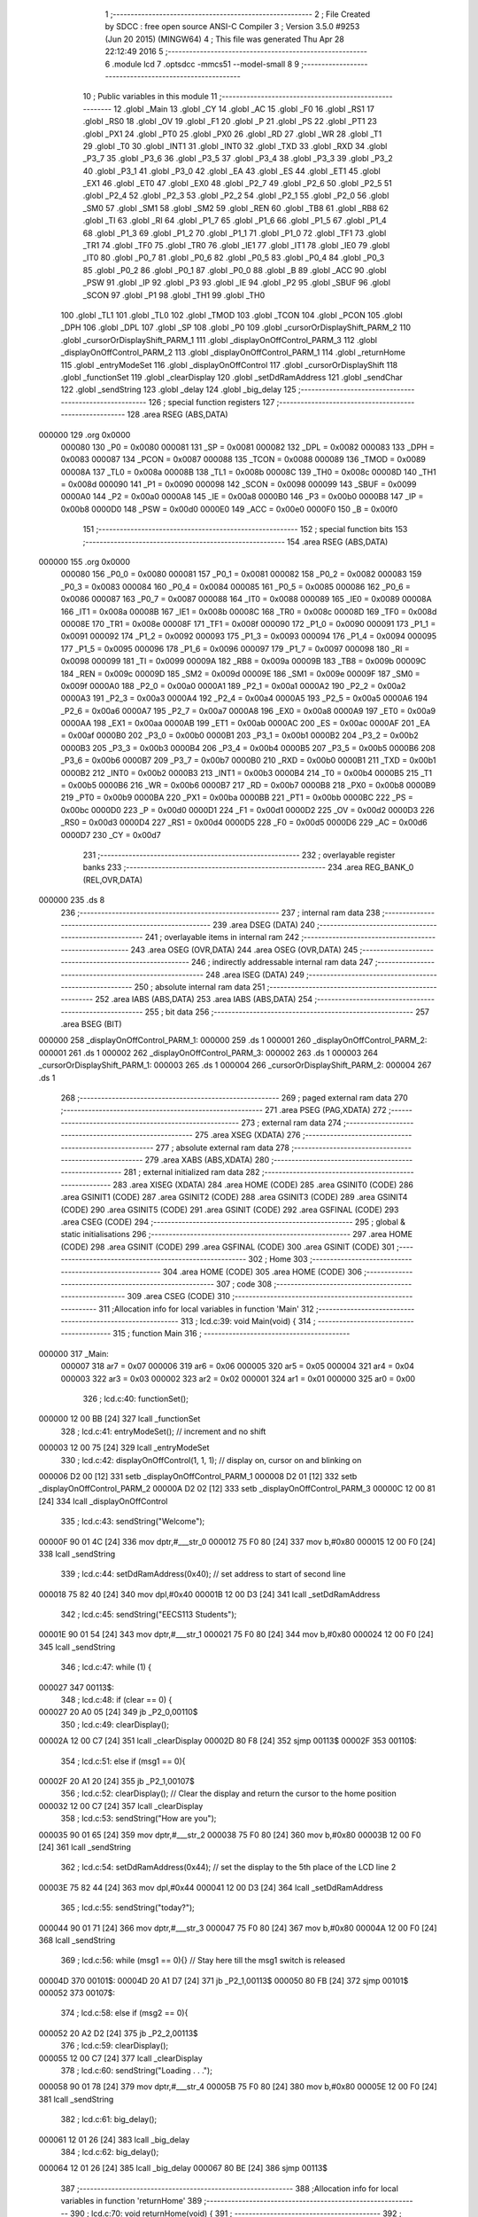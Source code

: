                                       1 ;--------------------------------------------------------
                                      2 ; File Created by SDCC : free open source ANSI-C Compiler
                                      3 ; Version 3.5.0 #9253 (Jun 20 2015) (MINGW64)
                                      4 ; This file was generated Thu Apr 28 22:12:49 2016
                                      5 ;--------------------------------------------------------
                                      6 	.module lcd
                                      7 	.optsdcc -mmcs51 --model-small
                                      8 	
                                      9 ;--------------------------------------------------------
                                     10 ; Public variables in this module
                                     11 ;--------------------------------------------------------
                                     12 	.globl _Main
                                     13 	.globl _CY
                                     14 	.globl _AC
                                     15 	.globl _F0
                                     16 	.globl _RS1
                                     17 	.globl _RS0
                                     18 	.globl _OV
                                     19 	.globl _F1
                                     20 	.globl _P
                                     21 	.globl _PS
                                     22 	.globl _PT1
                                     23 	.globl _PX1
                                     24 	.globl _PT0
                                     25 	.globl _PX0
                                     26 	.globl _RD
                                     27 	.globl _WR
                                     28 	.globl _T1
                                     29 	.globl _T0
                                     30 	.globl _INT1
                                     31 	.globl _INT0
                                     32 	.globl _TXD
                                     33 	.globl _RXD
                                     34 	.globl _P3_7
                                     35 	.globl _P3_6
                                     36 	.globl _P3_5
                                     37 	.globl _P3_4
                                     38 	.globl _P3_3
                                     39 	.globl _P3_2
                                     40 	.globl _P3_1
                                     41 	.globl _P3_0
                                     42 	.globl _EA
                                     43 	.globl _ES
                                     44 	.globl _ET1
                                     45 	.globl _EX1
                                     46 	.globl _ET0
                                     47 	.globl _EX0
                                     48 	.globl _P2_7
                                     49 	.globl _P2_6
                                     50 	.globl _P2_5
                                     51 	.globl _P2_4
                                     52 	.globl _P2_3
                                     53 	.globl _P2_2
                                     54 	.globl _P2_1
                                     55 	.globl _P2_0
                                     56 	.globl _SM0
                                     57 	.globl _SM1
                                     58 	.globl _SM2
                                     59 	.globl _REN
                                     60 	.globl _TB8
                                     61 	.globl _RB8
                                     62 	.globl _TI
                                     63 	.globl _RI
                                     64 	.globl _P1_7
                                     65 	.globl _P1_6
                                     66 	.globl _P1_5
                                     67 	.globl _P1_4
                                     68 	.globl _P1_3
                                     69 	.globl _P1_2
                                     70 	.globl _P1_1
                                     71 	.globl _P1_0
                                     72 	.globl _TF1
                                     73 	.globl _TR1
                                     74 	.globl _TF0
                                     75 	.globl _TR0
                                     76 	.globl _IE1
                                     77 	.globl _IT1
                                     78 	.globl _IE0
                                     79 	.globl _IT0
                                     80 	.globl _P0_7
                                     81 	.globl _P0_6
                                     82 	.globl _P0_5
                                     83 	.globl _P0_4
                                     84 	.globl _P0_3
                                     85 	.globl _P0_2
                                     86 	.globl _P0_1
                                     87 	.globl _P0_0
                                     88 	.globl _B
                                     89 	.globl _ACC
                                     90 	.globl _PSW
                                     91 	.globl _IP
                                     92 	.globl _P3
                                     93 	.globl _IE
                                     94 	.globl _P2
                                     95 	.globl _SBUF
                                     96 	.globl _SCON
                                     97 	.globl _P1
                                     98 	.globl _TH1
                                     99 	.globl _TH0
                                    100 	.globl _TL1
                                    101 	.globl _TL0
                                    102 	.globl _TMOD
                                    103 	.globl _TCON
                                    104 	.globl _PCON
                                    105 	.globl _DPH
                                    106 	.globl _DPL
                                    107 	.globl _SP
                                    108 	.globl _P0
                                    109 	.globl _cursorOrDisplayShift_PARM_2
                                    110 	.globl _cursorOrDisplayShift_PARM_1
                                    111 	.globl _displayOnOffControl_PARM_3
                                    112 	.globl _displayOnOffControl_PARM_2
                                    113 	.globl _displayOnOffControl_PARM_1
                                    114 	.globl _returnHome
                                    115 	.globl _entryModeSet
                                    116 	.globl _displayOnOffControl
                                    117 	.globl _cursorOrDisplayShift
                                    118 	.globl _functionSet
                                    119 	.globl _clearDisplay
                                    120 	.globl _setDdRamAddress
                                    121 	.globl _sendChar
                                    122 	.globl _sendString
                                    123 	.globl _delay
                                    124 	.globl _big_delay
                                    125 ;--------------------------------------------------------
                                    126 ; special function registers
                                    127 ;--------------------------------------------------------
                                    128 	.area RSEG    (ABS,DATA)
      000000                        129 	.org 0x0000
                           000080   130 _P0	=	0x0080
                           000081   131 _SP	=	0x0081
                           000082   132 _DPL	=	0x0082
                           000083   133 _DPH	=	0x0083
                           000087   134 _PCON	=	0x0087
                           000088   135 _TCON	=	0x0088
                           000089   136 _TMOD	=	0x0089
                           00008A   137 _TL0	=	0x008a
                           00008B   138 _TL1	=	0x008b
                           00008C   139 _TH0	=	0x008c
                           00008D   140 _TH1	=	0x008d
                           000090   141 _P1	=	0x0090
                           000098   142 _SCON	=	0x0098
                           000099   143 _SBUF	=	0x0099
                           0000A0   144 _P2	=	0x00a0
                           0000A8   145 _IE	=	0x00a8
                           0000B0   146 _P3	=	0x00b0
                           0000B8   147 _IP	=	0x00b8
                           0000D0   148 _PSW	=	0x00d0
                           0000E0   149 _ACC	=	0x00e0
                           0000F0   150 _B	=	0x00f0
                                    151 ;--------------------------------------------------------
                                    152 ; special function bits
                                    153 ;--------------------------------------------------------
                                    154 	.area RSEG    (ABS,DATA)
      000000                        155 	.org 0x0000
                           000080   156 _P0_0	=	0x0080
                           000081   157 _P0_1	=	0x0081
                           000082   158 _P0_2	=	0x0082
                           000083   159 _P0_3	=	0x0083
                           000084   160 _P0_4	=	0x0084
                           000085   161 _P0_5	=	0x0085
                           000086   162 _P0_6	=	0x0086
                           000087   163 _P0_7	=	0x0087
                           000088   164 _IT0	=	0x0088
                           000089   165 _IE0	=	0x0089
                           00008A   166 _IT1	=	0x008a
                           00008B   167 _IE1	=	0x008b
                           00008C   168 _TR0	=	0x008c
                           00008D   169 _TF0	=	0x008d
                           00008E   170 _TR1	=	0x008e
                           00008F   171 _TF1	=	0x008f
                           000090   172 _P1_0	=	0x0090
                           000091   173 _P1_1	=	0x0091
                           000092   174 _P1_2	=	0x0092
                           000093   175 _P1_3	=	0x0093
                           000094   176 _P1_4	=	0x0094
                           000095   177 _P1_5	=	0x0095
                           000096   178 _P1_6	=	0x0096
                           000097   179 _P1_7	=	0x0097
                           000098   180 _RI	=	0x0098
                           000099   181 _TI	=	0x0099
                           00009A   182 _RB8	=	0x009a
                           00009B   183 _TB8	=	0x009b
                           00009C   184 _REN	=	0x009c
                           00009D   185 _SM2	=	0x009d
                           00009E   186 _SM1	=	0x009e
                           00009F   187 _SM0	=	0x009f
                           0000A0   188 _P2_0	=	0x00a0
                           0000A1   189 _P2_1	=	0x00a1
                           0000A2   190 _P2_2	=	0x00a2
                           0000A3   191 _P2_3	=	0x00a3
                           0000A4   192 _P2_4	=	0x00a4
                           0000A5   193 _P2_5	=	0x00a5
                           0000A6   194 _P2_6	=	0x00a6
                           0000A7   195 _P2_7	=	0x00a7
                           0000A8   196 _EX0	=	0x00a8
                           0000A9   197 _ET0	=	0x00a9
                           0000AA   198 _EX1	=	0x00aa
                           0000AB   199 _ET1	=	0x00ab
                           0000AC   200 _ES	=	0x00ac
                           0000AF   201 _EA	=	0x00af
                           0000B0   202 _P3_0	=	0x00b0
                           0000B1   203 _P3_1	=	0x00b1
                           0000B2   204 _P3_2	=	0x00b2
                           0000B3   205 _P3_3	=	0x00b3
                           0000B4   206 _P3_4	=	0x00b4
                           0000B5   207 _P3_5	=	0x00b5
                           0000B6   208 _P3_6	=	0x00b6
                           0000B7   209 _P3_7	=	0x00b7
                           0000B0   210 _RXD	=	0x00b0
                           0000B1   211 _TXD	=	0x00b1
                           0000B2   212 _INT0	=	0x00b2
                           0000B3   213 _INT1	=	0x00b3
                           0000B4   214 _T0	=	0x00b4
                           0000B5   215 _T1	=	0x00b5
                           0000B6   216 _WR	=	0x00b6
                           0000B7   217 _RD	=	0x00b7
                           0000B8   218 _PX0	=	0x00b8
                           0000B9   219 _PT0	=	0x00b9
                           0000BA   220 _PX1	=	0x00ba
                           0000BB   221 _PT1	=	0x00bb
                           0000BC   222 _PS	=	0x00bc
                           0000D0   223 _P	=	0x00d0
                           0000D1   224 _F1	=	0x00d1
                           0000D2   225 _OV	=	0x00d2
                           0000D3   226 _RS0	=	0x00d3
                           0000D4   227 _RS1	=	0x00d4
                           0000D5   228 _F0	=	0x00d5
                           0000D6   229 _AC	=	0x00d6
                           0000D7   230 _CY	=	0x00d7
                                    231 ;--------------------------------------------------------
                                    232 ; overlayable register banks
                                    233 ;--------------------------------------------------------
                                    234 	.area REG_BANK_0	(REL,OVR,DATA)
      000000                        235 	.ds 8
                                    236 ;--------------------------------------------------------
                                    237 ; internal ram data
                                    238 ;--------------------------------------------------------
                                    239 	.area DSEG    (DATA)
                                    240 ;--------------------------------------------------------
                                    241 ; overlayable items in internal ram 
                                    242 ;--------------------------------------------------------
                                    243 	.area	OSEG    (OVR,DATA)
                                    244 	.area	OSEG    (OVR,DATA)
                                    245 ;--------------------------------------------------------
                                    246 ; indirectly addressable internal ram data
                                    247 ;--------------------------------------------------------
                                    248 	.area ISEG    (DATA)
                                    249 ;--------------------------------------------------------
                                    250 ; absolute internal ram data
                                    251 ;--------------------------------------------------------
                                    252 	.area IABS    (ABS,DATA)
                                    253 	.area IABS    (ABS,DATA)
                                    254 ;--------------------------------------------------------
                                    255 ; bit data
                                    256 ;--------------------------------------------------------
                                    257 	.area BSEG    (BIT)
      000000                        258 _displayOnOffControl_PARM_1:
      000000                        259 	.ds 1
      000001                        260 _displayOnOffControl_PARM_2:
      000001                        261 	.ds 1
      000002                        262 _displayOnOffControl_PARM_3:
      000002                        263 	.ds 1
      000003                        264 _cursorOrDisplayShift_PARM_1:
      000003                        265 	.ds 1
      000004                        266 _cursorOrDisplayShift_PARM_2:
      000004                        267 	.ds 1
                                    268 ;--------------------------------------------------------
                                    269 ; paged external ram data
                                    270 ;--------------------------------------------------------
                                    271 	.area PSEG    (PAG,XDATA)
                                    272 ;--------------------------------------------------------
                                    273 ; external ram data
                                    274 ;--------------------------------------------------------
                                    275 	.area XSEG    (XDATA)
                                    276 ;--------------------------------------------------------
                                    277 ; absolute external ram data
                                    278 ;--------------------------------------------------------
                                    279 	.area XABS    (ABS,XDATA)
                                    280 ;--------------------------------------------------------
                                    281 ; external initialized ram data
                                    282 ;--------------------------------------------------------
                                    283 	.area XISEG   (XDATA)
                                    284 	.area HOME    (CODE)
                                    285 	.area GSINIT0 (CODE)
                                    286 	.area GSINIT1 (CODE)
                                    287 	.area GSINIT2 (CODE)
                                    288 	.area GSINIT3 (CODE)
                                    289 	.area GSINIT4 (CODE)
                                    290 	.area GSINIT5 (CODE)
                                    291 	.area GSINIT  (CODE)
                                    292 	.area GSFINAL (CODE)
                                    293 	.area CSEG    (CODE)
                                    294 ;--------------------------------------------------------
                                    295 ; global & static initialisations
                                    296 ;--------------------------------------------------------
                                    297 	.area HOME    (CODE)
                                    298 	.area GSINIT  (CODE)
                                    299 	.area GSFINAL (CODE)
                                    300 	.area GSINIT  (CODE)
                                    301 ;--------------------------------------------------------
                                    302 ; Home
                                    303 ;--------------------------------------------------------
                                    304 	.area HOME    (CODE)
                                    305 	.area HOME    (CODE)
                                    306 ;--------------------------------------------------------
                                    307 ; code
                                    308 ;--------------------------------------------------------
                                    309 	.area CSEG    (CODE)
                                    310 ;------------------------------------------------------------
                                    311 ;Allocation info for local variables in function 'Main'
                                    312 ;------------------------------------------------------------
                                    313 ;	lcd.c:39: void Main(void) {
                                    314 ;	-----------------------------------------
                                    315 ;	 function Main
                                    316 ;	-----------------------------------------
      000000                        317 _Main:
                           000007   318 	ar7 = 0x07
                           000006   319 	ar6 = 0x06
                           000005   320 	ar5 = 0x05
                           000004   321 	ar4 = 0x04
                           000003   322 	ar3 = 0x03
                           000002   323 	ar2 = 0x02
                           000001   324 	ar1 = 0x01
                           000000   325 	ar0 = 0x00
                                    326 ;	lcd.c:40: functionSet();
      000000 12 00 BB         [24]  327 	lcall	_functionSet
                                    328 ;	lcd.c:41: entryModeSet(); // increment and no shift
      000003 12 00 75         [24]  329 	lcall	_entryModeSet
                                    330 ;	lcd.c:42: displayOnOffControl(1, 1, 1); // display on, cursor on and blinking on
      000006 D2 00            [12]  331 	setb	_displayOnOffControl_PARM_1
      000008 D2 01            [12]  332 	setb	_displayOnOffControl_PARM_2
      00000A D2 02            [12]  333 	setb	_displayOnOffControl_PARM_3
      00000C 12 00 81         [24]  334 	lcall	_displayOnOffControl
                                    335 ;	lcd.c:43: sendString("Welcome");
      00000F 90 01 4C         [24]  336 	mov	dptr,#___str_0
      000012 75 F0 80         [24]  337 	mov	b,#0x80
      000015 12 00 F0         [24]  338 	lcall	_sendString
                                    339 ;	lcd.c:44: setDdRamAddress(0x40); // set address to start of second line
      000018 75 82 40         [24]  340 	mov	dpl,#0x40
      00001B 12 00 D3         [24]  341 	lcall	_setDdRamAddress
                                    342 ;	lcd.c:45: sendString("EECS113 Students");
      00001E 90 01 54         [24]  343 	mov	dptr,#___str_1
      000021 75 F0 80         [24]  344 	mov	b,#0x80
      000024 12 00 F0         [24]  345 	lcall	_sendString
                                    346 ;	lcd.c:47: while (1) {
      000027                        347 00113$:
                                    348 ;	lcd.c:48: if (clear == 0) {
      000027 20 A0 05         [24]  349 	jb	_P2_0,00110$
                                    350 ;	lcd.c:49: clearDisplay();
      00002A 12 00 C7         [24]  351 	lcall	_clearDisplay
      00002D 80 F8            [24]  352 	sjmp	00113$
      00002F                        353 00110$:
                                    354 ;	lcd.c:51: else if (msg1 == 0){
      00002F 20 A1 20         [24]  355 	jb	_P2_1,00107$
                                    356 ;	lcd.c:52: clearDisplay();   // Clear the display and return the cursor to the home position
      000032 12 00 C7         [24]  357 	lcall	_clearDisplay
                                    358 ;	lcd.c:53: sendString("How are you");
      000035 90 01 65         [24]  359 	mov	dptr,#___str_2
      000038 75 F0 80         [24]  360 	mov	b,#0x80
      00003B 12 00 F0         [24]  361 	lcall	_sendString
                                    362 ;	lcd.c:54: setDdRamAddress(0x44); // set the display to the 5th place of the LCD line 2
      00003E 75 82 44         [24]  363 	mov	dpl,#0x44
      000041 12 00 D3         [24]  364 	lcall	_setDdRamAddress
                                    365 ;	lcd.c:55: sendString("today?");
      000044 90 01 71         [24]  366 	mov	dptr,#___str_3
      000047 75 F0 80         [24]  367 	mov	b,#0x80
      00004A 12 00 F0         [24]  368 	lcall	_sendString
                                    369 ;	lcd.c:56: while (msg1 == 0){}  // Stay here till the msg1 switch is released
      00004D                        370 00101$:
      00004D 20 A1 D7         [24]  371 	jb	_P2_1,00113$
      000050 80 FB            [24]  372 	sjmp	00101$
      000052                        373 00107$:
                                    374 ;	lcd.c:58: else if (msg2 == 0){
      000052 20 A2 D2         [24]  375 	jb	_P2_2,00113$
                                    376 ;	lcd.c:59: clearDisplay();
      000055 12 00 C7         [24]  377 	lcall	_clearDisplay
                                    378 ;	lcd.c:60: sendString("Loading . . .");
      000058 90 01 78         [24]  379 	mov	dptr,#___str_4
      00005B 75 F0 80         [24]  380 	mov	b,#0x80
      00005E 12 00 F0         [24]  381 	lcall	_sendString
                                    382 ;	lcd.c:61: big_delay();
      000061 12 01 26         [24]  383 	lcall	_big_delay
                                    384 ;	lcd.c:62: big_delay();
      000064 12 01 26         [24]  385 	lcall	_big_delay
      000067 80 BE            [24]  386 	sjmp	00113$
                                    387 ;------------------------------------------------------------
                                    388 ;Allocation info for local variables in function 'returnHome'
                                    389 ;------------------------------------------------------------
                                    390 ;	lcd.c:70: void returnHome(void) {
                                    391 ;	-----------------------------------------
                                    392 ;	 function returnHome
                                    393 ;	-----------------------------------------
      000069                        394 _returnHome:
                                    395 ;	lcd.c:71: RS = 0;
      000069 C2 B3            [12]  396 	clr	_P3_3
                                    397 ;	lcd.c:72: P1 = 0x02; // LCD command to return home (the first location of the first lcd line)
      00006B 75 90 02         [24]  398 	mov	_P1,#0x02
                                    399 ;	lcd.c:73: E = 1;
      00006E D2 B2            [12]  400 	setb	_P3_2
                                    401 ;	lcd.c:74: E = 0;
      000070 C2 B2            [12]  402 	clr	_P3_2
                                    403 ;	lcd.c:75: big_delay(); // This operation needs a bigger delay
      000072 02 01 26         [24]  404 	ljmp	_big_delay
                                    405 ;------------------------------------------------------------
                                    406 ;Allocation info for local variables in function 'entryModeSet'
                                    407 ;------------------------------------------------------------
                                    408 ;	lcd.c:78: void entryModeSet() {
                                    409 ;	-----------------------------------------
                                    410 ;	 function entryModeSet
                                    411 ;	-----------------------------------------
      000075                        412 _entryModeSet:
                                    413 ;	lcd.c:79: RS = 0;
      000075 C2 B3            [12]  414 	clr	_P3_3
                                    415 ;	lcd.c:80: P1 = 0x06;  
      000077 75 90 06         [24]  416 	mov	_P1,#0x06
                                    417 ;	lcd.c:81: E = 1;
      00007A D2 B2            [12]  418 	setb	_P3_2
                                    419 ;	lcd.c:82: E = 0;
      00007C C2 B2            [12]  420 	clr	_P3_2
                                    421 ;	lcd.c:83: delay();
      00007E 02 01 1D         [24]  422 	ljmp	_delay
                                    423 ;------------------------------------------------------------
                                    424 ;Allocation info for local variables in function 'displayOnOffControl'
                                    425 ;------------------------------------------------------------
                                    426 ;	lcd.c:86: void displayOnOffControl(__bit display, __bit cursor, __bit blinking) {
                                    427 ;	-----------------------------------------
                                    428 ;	 function displayOnOffControl
                                    429 ;	-----------------------------------------
      000081                        430 _displayOnOffControl:
                                    431 ;	lcd.c:87: P1_7 = 0;
      000081 C2 97            [12]  432 	clr	_P1_7
                                    433 ;	lcd.c:88: P1_6 = 0;
      000083 C2 96            [12]  434 	clr	_P1_6
                                    435 ;	lcd.c:89: P1_5 = 0;
      000085 C2 95            [12]  436 	clr	_P1_5
                                    437 ;	lcd.c:90: P1_4 = 0;
      000087 C2 94            [12]  438 	clr	_P1_4
                                    439 ;	lcd.c:91: P1_3 = 1;
      000089 D2 93            [12]  440 	setb	_P1_3
                                    441 ;	lcd.c:92: P1_2 = display;
      00008B A2 00            [12]  442 	mov	c,_displayOnOffControl_PARM_1
      00008D 92 92            [24]  443 	mov	_P1_2,c
                                    444 ;	lcd.c:93: P1_1 = cursor;
      00008F A2 01            [12]  445 	mov	c,_displayOnOffControl_PARM_2
      000091 92 91            [24]  446 	mov	_P1_1,c
                                    447 ;	lcd.c:94: P1_0 = blinking;
      000093 A2 02            [12]  448 	mov	c,_displayOnOffControl_PARM_3
      000095 92 90            [24]  449 	mov	_P1_0,c
                                    450 ;	lcd.c:95: E = 1;
      000097 D2 B2            [12]  451 	setb	_P3_2
                                    452 ;	lcd.c:96: E = 0;
      000099 C2 B2            [12]  453 	clr	_P3_2
                                    454 ;	lcd.c:97: delay();
      00009B 02 01 1D         [24]  455 	ljmp	_delay
                                    456 ;------------------------------------------------------------
                                    457 ;Allocation info for local variables in function 'cursorOrDisplayShift'
                                    458 ;------------------------------------------------------------
                                    459 ;	lcd.c:100: void cursorOrDisplayShift(__bit sc, __bit rl) {
                                    460 ;	-----------------------------------------
                                    461 ;	 function cursorOrDisplayShift
                                    462 ;	-----------------------------------------
      00009E                        463 _cursorOrDisplayShift:
                                    464 ;	lcd.c:101: RS = 0;
      00009E C2 B3            [12]  465 	clr	_P3_3
                                    466 ;	lcd.c:102: P1_7 = 0;
      0000A0 C2 97            [12]  467 	clr	_P1_7
                                    468 ;	lcd.c:103: P1_6 = 0;
      0000A2 C2 96            [12]  469 	clr	_P1_6
                                    470 ;	lcd.c:104: P1_5 = 0;
      0000A4 C2 95            [12]  471 	clr	_P1_5
                                    472 ;	lcd.c:105: P1_4 = 1;
      0000A6 D2 94            [12]  473 	setb	_P1_4
                                    474 ;	lcd.c:106: P1_3 = sc;
      0000A8 A2 03            [12]  475 	mov	c,_cursorOrDisplayShift_PARM_1
      0000AA 92 93            [24]  476 	mov	_P1_3,c
                                    477 ;	lcd.c:107: P1_2 = rl;
      0000AC A2 04            [12]  478 	mov	c,_cursorOrDisplayShift_PARM_2
      0000AE 92 92            [24]  479 	mov	_P1_2,c
                                    480 ;	lcd.c:108: P1_1 = 0;
      0000B0 C2 91            [12]  481 	clr	_P1_1
                                    482 ;	lcd.c:109: P1_0 = 0;
      0000B2 C2 90            [12]  483 	clr	_P1_0
                                    484 ;	lcd.c:110: E = 1;
      0000B4 D2 B2            [12]  485 	setb	_P3_2
                                    486 ;	lcd.c:111: E = 0;
      0000B6 C2 B2            [12]  487 	clr	_P3_2
                                    488 ;	lcd.c:112: delay();
      0000B8 02 01 1D         [24]  489 	ljmp	_delay
                                    490 ;------------------------------------------------------------
                                    491 ;Allocation info for local variables in function 'functionSet'
                                    492 ;------------------------------------------------------------
                                    493 ;	lcd.c:115: void functionSet(void) {
                                    494 ;	-----------------------------------------
                                    495 ;	 function functionSet
                                    496 ;	-----------------------------------------
      0000BB                        497 _functionSet:
                                    498 ;	lcd.c:116: RS = 0;
      0000BB C2 B3            [12]  499 	clr	_P3_3
                                    500 ;	lcd.c:117: P1 = 0x38; // 8-bit mode, 2 lines LCD
      0000BD 75 90 38         [24]  501 	mov	_P1,#0x38
                                    502 ;	lcd.c:118: E = 1;
      0000C0 D2 B2            [12]  503 	setb	_P3_2
                                    504 ;	lcd.c:119: E = 0;
      0000C2 C2 B2            [12]  505 	clr	_P3_2
                                    506 ;	lcd.c:120: delay();
      0000C4 02 01 1D         [24]  507 	ljmp	_delay
                                    508 ;------------------------------------------------------------
                                    509 ;Allocation info for local variables in function 'clearDisplay'
                                    510 ;------------------------------------------------------------
                                    511 ;	lcd.c:123: void clearDisplay(void) {
                                    512 ;	-----------------------------------------
                                    513 ;	 function clearDisplay
                                    514 ;	-----------------------------------------
      0000C7                        515 _clearDisplay:
                                    516 ;	lcd.c:124: RS = 0;
      0000C7 C2 B3            [12]  517 	clr	_P3_3
                                    518 ;	lcd.c:125: P1 = 0x01; // command to clear LCD and return the cursor to the home position
      0000C9 75 90 01         [24]  519 	mov	_P1,#0x01
                                    520 ;	lcd.c:126: E = 1;
      0000CC D2 B2            [12]  521 	setb	_P3_2
                                    522 ;	lcd.c:127: E = 0;
      0000CE C2 B2            [12]  523 	clr	_P3_2
                                    524 ;	lcd.c:128: big_delay(); // This operation needs a bigger delay
      0000D0 02 01 26         [24]  525 	ljmp	_big_delay
                                    526 ;------------------------------------------------------------
                                    527 ;Allocation info for local variables in function 'setDdRamAddress'
                                    528 ;------------------------------------------------------------
                                    529 ;address                   Allocated to registers r7 
                                    530 ;------------------------------------------------------------
                                    531 ;	lcd.c:131: void setDdRamAddress(char address) {  // Determine the place to place the next character - First LCD location address in 00h for line 1 and 40h for line 2
                                    532 ;	-----------------------------------------
                                    533 ;	 function setDdRamAddress
                                    534 ;	-----------------------------------------
      0000D3                        535 _setDdRamAddress:
      0000D3 AF 82            [24]  536 	mov	r7,dpl
                                    537 ;	lcd.c:132: RS = 0;
      0000D5 C2 B3            [12]  538 	clr	_P3_3
                                    539 ;	lcd.c:133: P1 = address | 0x80;  // set the MSB to detect that this is an address
      0000D7 74 80            [12]  540 	mov	a,#0x80
      0000D9 4F               [12]  541 	orl	a,r7
      0000DA F5 90            [12]  542 	mov	_P1,a
                                    543 ;	lcd.c:134: E = 1;
      0000DC D2 B2            [12]  544 	setb	_P3_2
                                    545 ;	lcd.c:135: E = 0;
      0000DE C2 B2            [12]  546 	clr	_P3_2
                                    547 ;	lcd.c:136: delay();
      0000E0 02 01 1D         [24]  548 	ljmp	_delay
                                    549 ;------------------------------------------------------------
                                    550 ;Allocation info for local variables in function 'sendChar'
                                    551 ;------------------------------------------------------------
                                    552 ;c                         Allocated to registers r7 
                                    553 ;------------------------------------------------------------
                                    554 ;	lcd.c:141: void sendChar(char c) {  // Function to send one character to be displayed on the LCD
                                    555 ;	-----------------------------------------
                                    556 ;	 function sendChar
                                    557 ;	-----------------------------------------
      0000E3                        558 _sendChar:
      0000E3 AF 82            [24]  559 	mov	r7,dpl
                                    560 ;	lcd.c:142: RS = 1;
      0000E5 D2 B3            [12]  561 	setb	_P3_3
                                    562 ;	lcd.c:143: P1 = c;
      0000E7 8F 90            [24]  563 	mov	_P1,r7
                                    564 ;	lcd.c:144: E = 1;
      0000E9 D2 B2            [12]  565 	setb	_P3_2
                                    566 ;	lcd.c:145: E = 0;
      0000EB C2 B2            [12]  567 	clr	_P3_2
                                    568 ;	lcd.c:146: delay();
      0000ED 02 01 1D         [24]  569 	ljmp	_delay
                                    570 ;------------------------------------------------------------
                                    571 ;Allocation info for local variables in function 'sendString'
                                    572 ;------------------------------------------------------------
                                    573 ;str                       Allocated to registers 
                                    574 ;c                         Allocated to registers r3 
                                    575 ;------------------------------------------------------------
                                    576 ;	lcd.c:149: void sendString(char* str) {  // Function to send a string of characters to be displayed on the lCD
                                    577 ;	-----------------------------------------
                                    578 ;	 function sendString
                                    579 ;	-----------------------------------------
      0000F0                        580 _sendString:
      0000F0 AD 82            [24]  581 	mov	r5,dpl
      0000F2 AE 83            [24]  582 	mov	r6,dph
      0000F4 AF F0            [24]  583 	mov	r7,b
                                    584 ;	lcd.c:151: while (c = *str++) {
      0000F6                        585 00101$:
      0000F6 8D 82            [24]  586 	mov	dpl,r5
      0000F8 8E 83            [24]  587 	mov	dph,r6
      0000FA 8F F0            [24]  588 	mov	b,r7
      0000FC 12 01 30         [24]  589 	lcall	__gptrget
      0000FF FC               [12]  590 	mov	r4,a
      000100 A3               [24]  591 	inc	dptr
      000101 AD 82            [24]  592 	mov	r5,dpl
      000103 AE 83            [24]  593 	mov	r6,dph
      000105 EC               [12]  594 	mov	a,r4
      000106 FB               [12]  595 	mov	r3,a
      000107 60 13            [24]  596 	jz	00104$
                                    597 ;	lcd.c:152: sendChar(c);
      000109 8B 82            [24]  598 	mov	dpl,r3
      00010B C0 07            [24]  599 	push	ar7
      00010D C0 06            [24]  600 	push	ar6
      00010F C0 05            [24]  601 	push	ar5
      000111 12 00 E3         [24]  602 	lcall	_sendChar
      000114 D0 05            [24]  603 	pop	ar5
      000116 D0 06            [24]  604 	pop	ar6
      000118 D0 07            [24]  605 	pop	ar7
      00011A 80 DA            [24]  606 	sjmp	00101$
      00011C                        607 00104$:
      00011C 22               [24]  608 	ret
                                    609 ;------------------------------------------------------------
                                    610 ;Allocation info for local variables in function 'delay'
                                    611 ;------------------------------------------------------------
                                    612 ;c                         Allocated to registers r7 
                                    613 ;------------------------------------------------------------
                                    614 ;	lcd.c:156: void delay(void) {
                                    615 ;	-----------------------------------------
                                    616 ;	 function delay
                                    617 ;	-----------------------------------------
      00011D                        618 _delay:
                                    619 ;	lcd.c:158: for (c = 0; c < 50; c++);
      00011D 7F 32            [12]  620 	mov	r7,#0x32
      00011F                        621 00104$:
      00011F EF               [12]  622 	mov	a,r7
      000120 14               [12]  623 	dec	a
      000121 FE               [12]  624 	mov	r6,a
      000122 FF               [12]  625 	mov	r7,a
      000123 70 FA            [24]  626 	jnz	00104$
      000125 22               [24]  627 	ret
                                    628 ;------------------------------------------------------------
                                    629 ;Allocation info for local variables in function 'big_delay'
                                    630 ;------------------------------------------------------------
                                    631 ;c                         Allocated to registers r7 
                                    632 ;------------------------------------------------------------
                                    633 ;	lcd.c:161: void big_delay(void) {
                                    634 ;	-----------------------------------------
                                    635 ;	 function big_delay
                                    636 ;	-----------------------------------------
      000126                        637 _big_delay:
                                    638 ;	lcd.c:163: for (c = 0; c < 255; c++);
      000126 7F FF            [12]  639 	mov	r7,#0xFF
      000128                        640 00104$:
      000128 8F 06            [24]  641 	mov	ar6,r7
      00012A 1E               [12]  642 	dec	r6
      00012B EE               [12]  643 	mov	a,r6
      00012C FF               [12]  644 	mov	r7,a
      00012D 70 F9            [24]  645 	jnz	00104$
      00012F 22               [24]  646 	ret
                                    647 	.area CSEG    (CODE)
                                    648 	.area CONST   (CODE)
      00014C                        649 ___str_0:
      00014C 57 65 6C 63 6F 6D 65   650 	.ascii "Welcome"
      000153 00                     651 	.db 0x00
      000154                        652 ___str_1:
      000154 45 45 43 53 31 31 33   653 	.ascii "EECS113 Students"
             20 53 74 75 64 65 6E
             74 73
      000164 00                     654 	.db 0x00
      000165                        655 ___str_2:
      000165 48 6F 77 20 61 72 65   656 	.ascii "How are you"
             20 79 6F 75
      000170 00                     657 	.db 0x00
      000171                        658 ___str_3:
      000171 74 6F 64 61 79 3F      659 	.ascii "today?"
      000177 00                     660 	.db 0x00
      000178                        661 ___str_4:
      000178 4C 6F 61 64 69 6E 67   662 	.ascii "Loading . . ."
             20 2E 20 2E 20 2E
      000185 00                     663 	.db 0x00
                                    664 	.area XINIT   (CODE)
                                    665 	.area CABS    (ABS,CODE)
